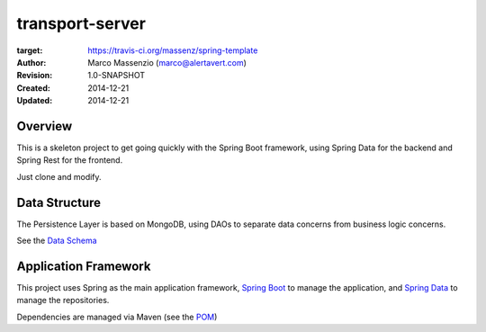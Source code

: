 ================
transport-server
================

.. image:: https://travis-ci.org/massenz/spring-template.svg?branch=develop
:target: https://travis-ci.org/massenz/spring-template

:Author: Marco Massenzio (marco@alertavert.com)
:Revision: 1.0-SNAPSHOT
:Created: 2014-12-21
:Updated: 2014-12-21

Overview
========

This is a skeleton project to get going quickly with the Spring Boot framework,
using Spring Data for the backend and Spring Rest for the frontend.

Just clone and modify.

Data Structure
==============

The Persistence Layer is based on MongoDB, using DAOs to separate data
concerns from business logic concerns.

See the `Data Schema`_


Application Framework
=====================

This project uses Spring as the main application framework, `Spring Boot`_
to manage the application,
and `Spring Data`_ to manage the repositories.

Dependencies are managed via Maven (see the POM_)

.. _Data Schema: docs/data_schema.rst
.. _Spring Boot: http://spring.io/spring-boot
.. _Spring Data: http://spring.io/spring-data
.. _POM: pom.xml

